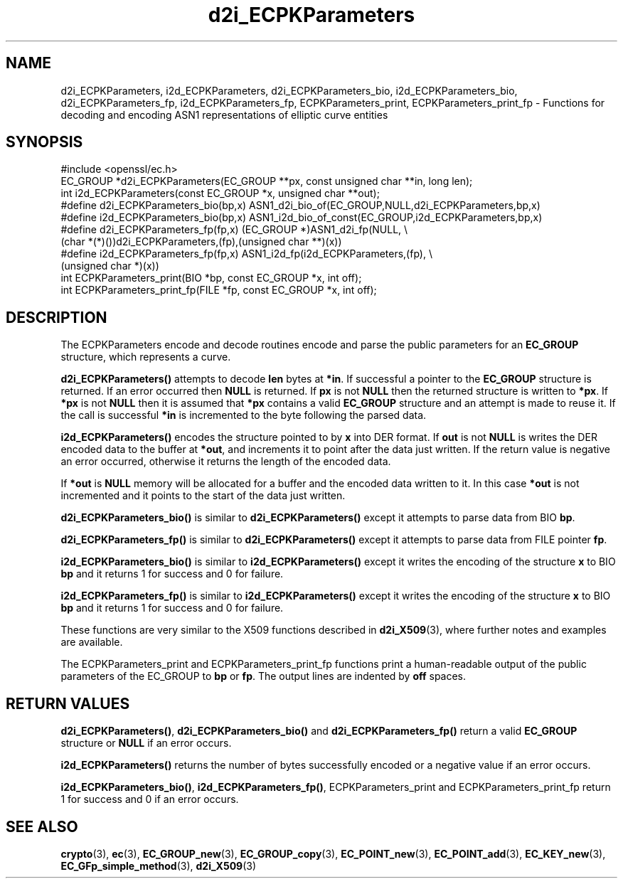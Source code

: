 .\" -*- mode: troff; coding: utf-8 -*-
.\" Automatically generated by Pod::Man 5.01 (Pod::Simple 3.43)
.\"
.\" Standard preamble:
.\" ========================================================================
.de Sp \" Vertical space (when we can't use .PP)
.if t .sp .5v
.if n .sp
..
.de Vb \" Begin verbatim text
.ft CW
.nf
.ne \\$1
..
.de Ve \" End verbatim text
.ft R
.fi
..
.\" \*(C` and \*(C' are quotes in nroff, nothing in troff, for use with C<>.
.ie n \{\
.    ds C` ""
.    ds C' ""
'br\}
.el\{\
.    ds C`
.    ds C'
'br\}
.\"
.\" Escape single quotes in literal strings from groff's Unicode transform.
.ie \n(.g .ds Aq \(aq
.el       .ds Aq '
.\"
.\" If the F register is >0, we'll generate index entries on stderr for
.\" titles (.TH), headers (.SH), subsections (.SS), items (.Ip), and index
.\" entries marked with X<> in POD.  Of course, you'll have to process the
.\" output yourself in some meaningful fashion.
.\"
.\" Avoid warning from groff about undefined register 'F'.
.de IX
..
.nr rF 0
.if \n(.g .if rF .nr rF 1
.if (\n(rF:(\n(.g==0)) \{\
.    if \nF \{\
.        de IX
.        tm Index:\\$1\t\\n%\t"\\$2"
..
.        if !\nF==2 \{\
.            nr % 0
.            nr F 2
.        \}
.    \}
.\}
.rr rF
.\" ========================================================================
.\"
.IX Title "d2i_ECPKParameters 3"
.TH d2i_ECPKParameters 3 2016-03-01 1.0.2g OpenSSL
.\" For nroff, turn off justification.  Always turn off hyphenation; it makes
.\" way too many mistakes in technical documents.
.if n .ad l
.nh
.SH NAME
d2i_ECPKParameters, i2d_ECPKParameters, d2i_ECPKParameters_bio, i2d_ECPKParameters_bio, d2i_ECPKParameters_fp, i2d_ECPKParameters_fp, ECPKParameters_print, ECPKParameters_print_fp \- Functions for decoding and encoding ASN1 representations of elliptic curve entities
.SH SYNOPSIS
.IX Header "SYNOPSIS"
.Vb 1
\& #include <openssl/ec.h>
\&
\& EC_GROUP *d2i_ECPKParameters(EC_GROUP **px, const unsigned char **in, long len);
\& int i2d_ECPKParameters(const EC_GROUP *x, unsigned char **out);
\& #define d2i_ECPKParameters_bio(bp,x) ASN1_d2i_bio_of(EC_GROUP,NULL,d2i_ECPKParameters,bp,x)
\& #define i2d_ECPKParameters_bio(bp,x) ASN1_i2d_bio_of_const(EC_GROUP,i2d_ECPKParameters,bp,x)
\& #define d2i_ECPKParameters_fp(fp,x) (EC_GROUP *)ASN1_d2i_fp(NULL, \e
\&                (char *(*)())d2i_ECPKParameters,(fp),(unsigned char **)(x))
\& #define i2d_ECPKParameters_fp(fp,x) ASN1_i2d_fp(i2d_ECPKParameters,(fp), \e
\&                (unsigned char *)(x))
\& int     ECPKParameters_print(BIO *bp, const EC_GROUP *x, int off);
\& int     ECPKParameters_print_fp(FILE *fp, const EC_GROUP *x, int off);
.Ve
.SH DESCRIPTION
.IX Header "DESCRIPTION"
The ECPKParameters encode and decode routines encode and parse the public parameters for an
\&\fBEC_GROUP\fR structure, which represents a curve.
.PP
\&\fBd2i_ECPKParameters()\fR attempts to decode \fBlen\fR bytes at \fB*in\fR. If 
successful a pointer to the \fBEC_GROUP\fR structure is returned. If an error
occurred then \fBNULL\fR is returned. If \fBpx\fR is not \fBNULL\fR then the
returned structure is written to \fB*px\fR. If \fB*px\fR is not \fBNULL\fR
then it is assumed that \fB*px\fR contains a valid \fBEC_GROUP\fR
structure and an attempt is made to reuse it. If the call is
successful \fB*in\fR is incremented to the byte following the
parsed data.
.PP
\&\fBi2d_ECPKParameters()\fR encodes the structure pointed to by \fBx\fR into DER format.
If \fBout\fR is not \fBNULL\fR is writes the DER encoded data to the buffer
at \fB*out\fR, and increments it to point after the data just written.
If the return value is negative an error occurred, otherwise it
returns the length of the encoded data.
.PP
If \fB*out\fR is \fBNULL\fR memory will be allocated for a buffer and the encoded
data written to it. In this case \fB*out\fR is not incremented and it points to
the start of the data just written.
.PP
\&\fBd2i_ECPKParameters_bio()\fR is similar to \fBd2i_ECPKParameters()\fR except it attempts
to parse data from BIO \fBbp\fR.
.PP
\&\fBd2i_ECPKParameters_fp()\fR is similar to \fBd2i_ECPKParameters()\fR except it attempts
to parse data from FILE pointer \fBfp\fR.
.PP
\&\fBi2d_ECPKParameters_bio()\fR is similar to \fBi2d_ECPKParameters()\fR except it writes
the encoding of the structure \fBx\fR to BIO \fBbp\fR and it
returns 1 for success and 0 for failure.
.PP
\&\fBi2d_ECPKParameters_fp()\fR is similar to \fBi2d_ECPKParameters()\fR except it writes
the encoding of the structure \fBx\fR to BIO \fBbp\fR and it
returns 1 for success and 0 for failure.
.PP
These functions are very similar to the X509 functions described in \fBd2i_X509\fR\|(3),
where further notes and examples are available.
.PP
The ECPKParameters_print and ECPKParameters_print_fp functions print a human-readable output
of the public parameters of the EC_GROUP to \fBbp\fR or \fBfp\fR. The output lines are indented by \fBoff\fR spaces.
.SH "RETURN VALUES"
.IX Header "RETURN VALUES"
\&\fBd2i_ECPKParameters()\fR, \fBd2i_ECPKParameters_bio()\fR and \fBd2i_ECPKParameters_fp()\fR return a valid \fBEC_GROUP\fR structure
or \fBNULL\fR if an error occurs.
.PP
\&\fBi2d_ECPKParameters()\fR returns the number of bytes successfully encoded or a negative
value if an error occurs.
.PP
\&\fBi2d_ECPKParameters_bio()\fR, \fBi2d_ECPKParameters_fp()\fR, ECPKParameters_print and ECPKParameters_print_fp
return 1 for success and 0 if an error occurs.
.SH "SEE ALSO"
.IX Header "SEE ALSO"
\&\fBcrypto\fR\|(3), \fBec\fR\|(3), \fBEC_GROUP_new\fR\|(3), \fBEC_GROUP_copy\fR\|(3),
\&\fBEC_POINT_new\fR\|(3), \fBEC_POINT_add\fR\|(3), \fBEC_KEY_new\fR\|(3),
\&\fBEC_GFp_simple_method\fR\|(3), \fBd2i_X509\fR\|(3)
